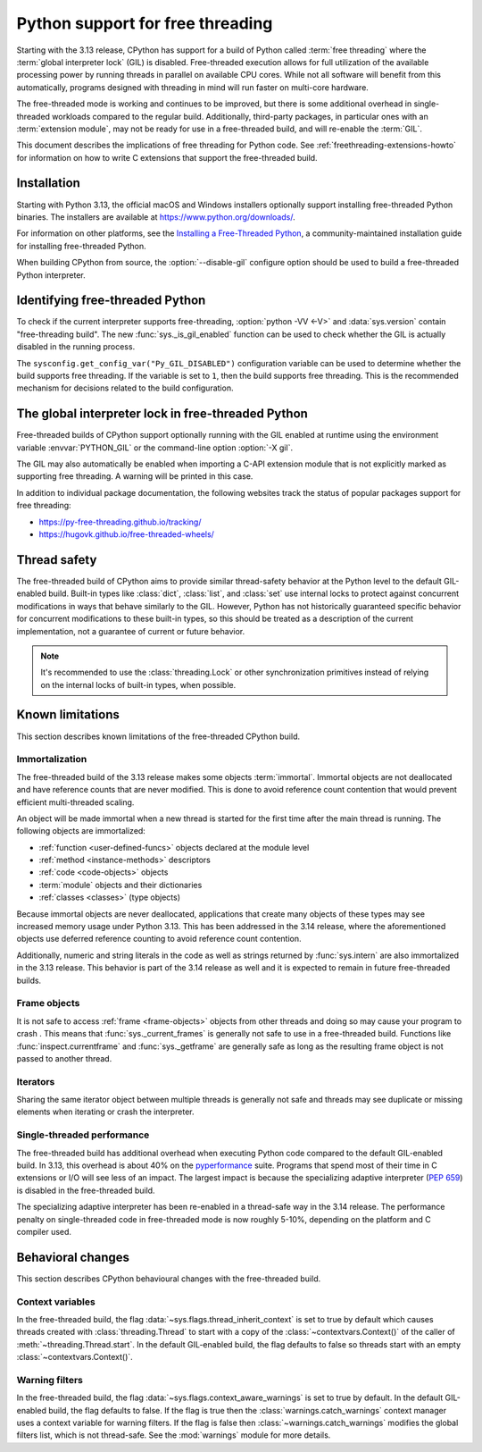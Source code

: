 .. _freethreading-python-howto:

*********************************
Python support for free threading
*********************************

Starting with the 3.13 release, CPython has support for a build of
Python called :term:`free threading` where the :term:`global interpreter lock`
(GIL) is disabled.  Free-threaded execution allows for full utilization of the
available processing power by running threads in parallel on available CPU cores.
While not all software will benefit from this automatically, programs
designed with threading in mind will run faster on multi-core hardware.

The free-threaded mode is working and continues to be improved, but
there is some additional overhead in single-threaded workloads compared
to the regular build. Additionally, third-party packages, in particular ones
with an :term:`extension module`, may not be ready for use in a
free-threaded build, and will re-enable the :term:`GIL`.

This document describes the implications of free threading
for Python code.  See :ref:`freethreading-extensions-howto` for information on
how to write C extensions that support the free-threaded build.

.. seealso::

   :pep:`703` – Making the Global Interpreter Lock Optional in CPython for an
   overall description of free-threaded Python.


Installation
============

Starting with Python 3.13, the official macOS and Windows installers
optionally support installing free-threaded Python binaries.  The installers
are available at https://www.python.org/downloads/.

For information on other platforms, see the `Installing a Free-Threaded Python
<https://py-free-threading.github.io/installing-cpython/>`_, a
community-maintained installation guide for installing free-threaded Python.

When building CPython from source, the :option:`--disable-gil` configure option
should be used to build a free-threaded Python interpreter.


Identifying free-threaded Python
================================

To check if the current interpreter supports free-threading, :option:`python -VV <-V>`
and :data:`sys.version` contain "free-threading build".
The new :func:`sys._is_gil_enabled` function can be used to check whether
the GIL is actually disabled in the running process.

The ``sysconfig.get_config_var("Py_GIL_DISABLED")`` configuration variable can
be used to determine whether the build supports free threading.  If the variable
is set to ``1``, then the build supports free threading.  This is the recommended
mechanism for decisions related to the build configuration.


The global interpreter lock in free-threaded Python
===================================================

Free-threaded builds of CPython support optionally running with the GIL enabled
at runtime using the environment variable :envvar:`PYTHON_GIL` or
the command-line option :option:`-X gil`.

The GIL may also automatically be enabled when importing a C-API extension
module that is not explicitly marked as supporting free threading.  A warning
will be printed in this case.

In addition to individual package documentation, the following websites track
the status of popular packages support for free threading:

* https://py-free-threading.github.io/tracking/
* https://hugovk.github.io/free-threaded-wheels/


Thread safety
=============

The free-threaded build of CPython aims to provide similar thread-safety
behavior at the Python level to the default GIL-enabled build.  Built-in
types like :class:`dict`, :class:`list`, and :class:`set` use internal locks
to protect against concurrent modifications in ways that behave similarly to
the GIL.  However, Python has not historically guaranteed specific behavior for
concurrent modifications to these built-in types, so this should be treated
as a description of the current implementation, not a guarantee of current or
future behavior.

.. note::

   It's recommended to use the :class:`threading.Lock` or other synchronization
   primitives instead of relying on the internal locks of built-in types, when
   possible.


Known limitations
=================

This section describes known limitations of the free-threaded CPython build.

Immortalization
---------------

The free-threaded build of the 3.13 release makes some objects :term:`immortal`.
Immortal objects are not deallocated and have reference counts that are
never modified.  This is done to avoid reference count contention that would
prevent efficient multi-threaded scaling.

An object will be made immortal when a new thread is started for the first time
after the main thread is running.  The following objects are immortalized:

* :ref:`function <user-defined-funcs>` objects declared at the module level
* :ref:`method <instance-methods>` descriptors
* :ref:`code <code-objects>` objects
* :term:`module` objects and their dictionaries
* :ref:`classes <classes>` (type objects)

Because immortal objects are never deallocated, applications that create many
objects of these types may see increased memory usage under Python 3.13.  This
has been addressed in the 3.14 release, where the aforementioned objects use
deferred reference counting to avoid reference count contention.

Additionally, numeric and string literals in the code as well as strings
returned by :func:`sys.intern` are also immortalized in the 3.13 release.  This
behavior is part of the 3.14 release as well and it is expected to remain in
future free-threaded builds.


Frame objects
-------------

It is not safe to access :ref:`frame <frame-objects>` objects from other
threads and doing so may cause your program to crash .  This means that
:func:`sys._current_frames` is generally not safe to use in a free-threaded
build.  Functions like :func:`inspect.currentframe` and :func:`sys._getframe`
are generally safe as long as the resulting frame object is not passed to
another thread.

Iterators
---------

Sharing the same iterator object between multiple threads is generally not
safe and threads may see duplicate or missing elements when iterating or crash
the interpreter.


Single-threaded performance
---------------------------

The free-threaded build has additional overhead when executing Python code
compared to the default GIL-enabled build.  In 3.13, this overhead is about
40% on the `pyperformance <https://pyperformance.readthedocs.io/>`_ suite.
Programs that spend most of their time in C extensions or I/O will see
less of an impact.  The largest impact is because the specializing adaptive
interpreter (:pep:`659`) is disabled in the free-threaded build.

The specializing adaptive interpreter has been re-enabled in a thread-safe way
in the 3.14 release.  The performance penalty on single-threaded code in
free-threaded mode is now roughly 5-10%, depending on the platform and C
compiler used.


Behavioral changes
==================

This section describes CPython behavioural changes with the free-threaded
build.


Context variables
-----------------

In the free-threaded build, the flag :data:`~sys.flags.thread_inherit_context`
is set to true by default which causes threads created with
:class:`threading.Thread` to start with a copy of the
:class:`~contextvars.Context()` of the caller of
:meth:`~threading.Thread.start`.  In the default GIL-enabled build, the flag
defaults to false so threads start with an
empty :class:`~contextvars.Context()`.


Warning filters
---------------

In the free-threaded build, the flag :data:`~sys.flags.context_aware_warnings`
is set to true by default.  In the default GIL-enabled build, the flag defaults
to false.  If the flag is true then the :class:`warnings.catch_warnings`
context manager uses a context variable for warning filters.  If the flag is
false then :class:`~warnings.catch_warnings` modifies the global filters list,
which is not thread-safe.  See the :mod:`warnings` module for more details.
